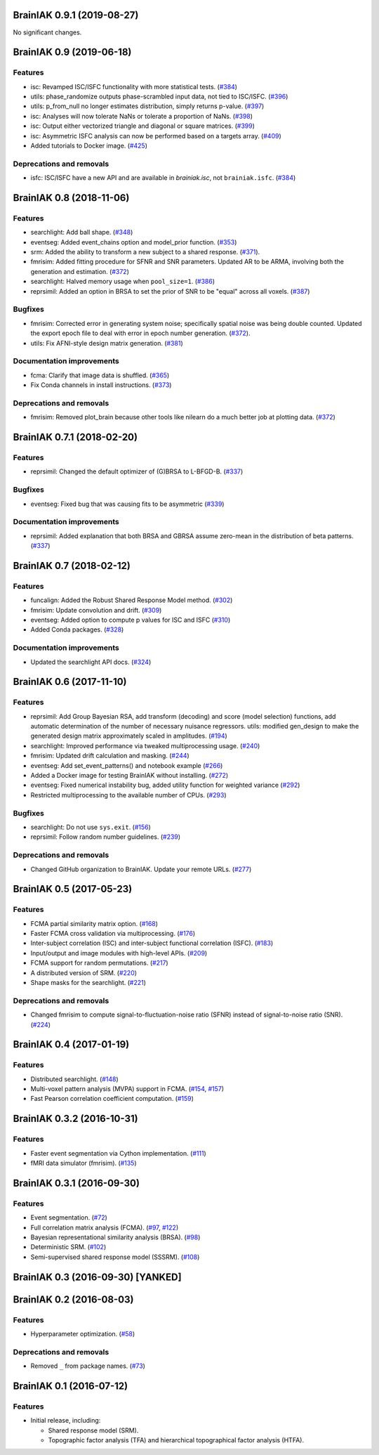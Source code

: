 .. This file is managed by towncrier.

.. towncrier release notes start

BrainIAK 0.9.1 (2019-08-27)
===========================

No significant changes.


BrainIAK 0.9 (2019-06-18)
=========================

Features
--------

- isc: Revamped ISC/ISFC functionality with more statistical tests. (`#384
  <https://github.com/brainiak/brainiak/issues/384>`_)
- utils: phase_randomize outputs phase-scrambled input data, not tied to
  ISC/ISFC. (`#396 <https://github.com/brainiak/brainiak/issues/396>`_)
- utils: p_from_null no longer estimates distribution, simply returns p-value.
  (`#397 <https://github.com/brainiak/brainiak/issues/397>`_)
- isc: Analyses will now tolerate NaNs or tolerate a proportion of NaNs. (`#398
  <https://github.com/brainiak/brainiak/issues/398>`_)
- isc: Output either vectorized triangle and diagonal or square matrices.
  (`#399 <https://github.com/brainiak/brainiak/issues/399>`_)
- isc: Asymmetric ISFC analysis can now be performed based on a targets array.
  (`#409 <https://github.com/brainiak/brainiak/issues/409>`_)
- Added tutorials to Docker image. (`#425
  <https://github.com/brainiak/brainiak/pull/425>`_)

Deprecations and removals
-------------------------

- isfc: ISC/ISFC have a new API and are available in `brainiak.isc`, not
  ``brainiak.isfc``. (`#384
  <https://github.com/brainiak/brainiak/issues/384>`_)


BrainIAK 0.8 (2018-11-06)
=========================

Features
--------

- searchlight: Add ball shape. (`#348
  <https://github.com/brainiak/brainiak/pull/348>`_)
- eventseg: Added event_chains option and model_prior function. (`#353
  <https://github.com/brainiak/brainiak/pull/353>`_)
- srm: Added the ability to transform a new subject to a shared response.
  (`#371 <https://github.com/brainiak/brainiak/pull/371>`_).
- fmrisim: Added fitting procedure for SFNR and SNR parameters. Updated AR to
  be ARMA, involving both the generation and estimation. (`#372
  <https://github.com/brainiak/brainiak/pull/372>`_)
- searchlight: Halved memory usage when ``pool_size=1``. (`#386
  <https://github.com/brainiak/brainiak/pull/386>`_)
- reprsimil: Added an option in BRSA to set the prior of SNR to be "equal"
  across all voxels. (`#387
  <https://github.com/brainiak/brainiak/pull/387>`_)


Bugfixes
--------

- fmrisim: Corrected error in generating system noise; specifically spatial
  noise was being double counted. Updated the export epoch file to deal with
  error in epoch number generation. (`#372
  <https://github.com/brainiak/brainiak/pull/372>`_).
- utils: Fix AFNI-style design matrix generation. (`#381
  <https://github.com/brainiak/brainiak/pull/381>`_)


Documentation improvements
--------------------------

- fcma: Clarify that image data is shuffled. (`#365
  <https://github.com/brainiak/brainiak/pull/365>`_)
- Fix Conda channels in install instructions. (`#373
  <https://github.com/brainiak/brainiak/pull/373>`_)


Deprecations and removals
-------------------------

- fmrisim: Removed plot_brain because other tools like nilearn do a much better
  job at plotting data. (`#372
  <https://github.com/brainiak/brainiak/pull/372>`_)


BrainIAK 0.7.1 (2018-02-20)
===========================

Features
--------

- reprsimil: Changed the default optimizer of (G)BRSA to L-BFGD-B. (`#337
  <https://github.com/brainiak/brainiak/pull/337>`_)


Bugfixes
--------

- eventseg: Fixed bug that was causing fits to be asymmetric (`#339
  <https://github.com/brainiak/brainiak/issues/339>`_)


Documentation improvements
--------------------------

- reprsimil: Added explanation that both BRSA and GBRSA assume zero-mean in the
  distribution of beta patterns. (`#337
  <https://github.com/brainiak/brainiak/pull/337>`_)


BrainIAK 0.7 (2018-02-12)
=========================

Features
--------

- funcalign: Added the Robust Shared Response Model method. (`#302
  <https://github.com/brainiak/brainiak/issues/302>`_)
- fmrisim: Update convolution and drift. (`#309
  <https://github.com/brainiak/brainiak/pull/309>`_)
- eventseg: Added option to compute p values for ISC and ISFC (`#310
  <https://github.com/brainiak/brainiak/issues/310>`_)
- Added Conda packages. (`#328
  <https://github.com/brainiak/brainiak/issues/328>`_)


Documentation improvements
--------------------------

- Updated the searchlight API docs. (`#324
  <https://github.com/brainiak/brainiak/issues/324>`_)


BrainIAK 0.6 (2017-11-10)
=========================

Features
--------

- reprsimil: Add Group Bayesian RSA, add transform (decoding) and score (model
  selection) functions, add automatic determination of the number of necessary
  nuisance regressors. utils: modified gen_design to make the generated design
  matrix approximately scaled in amplitudes. (`#194
  <https://github.com/brainiak/brainiak/issues/194>`_)
- searchlight: Improved performance via tweaked multiprocessing usage. (`#240
  <https://github.com/brainiak/brainiak/issues/240>`_)
- fmrisim: Updated drift calculation and masking. (`#244
  <https://github.com/brainiak/brainiak/pull/244>`_)
- eventseg: Add set_event_patterns() and notebook example (`#266
  <https://github.com/brainiak/brainiak/issues/266>`_)
- Added a Docker image for testing BrainIAK without installing. (`#272
  <https://github.com/brainiak/brainiak/issues/272>`_)
- eventseg: Fixed numerical instability bug, added utility function for
  weighted variance (`#292 <https://github.com/brainiak/brainiak/issues/292>`_)
- Restricted multiprocessing to the available number of CPUs. (`#293
  <https://github.com/brainiak/brainiak/issues/293>`_)


Bugfixes
--------

- searchlight: Do not use ``sys.exit``. (`#156
  <https://github.com/brainiak/brainiak/issues/156>`_)
- reprsimil: Follow random number guidelines. (`#239
  <https://github.com/brainiak/brainiak/issues/239>`_)


Deprecations and removals
-------------------------

- Changed GitHub organization to BrainIAK. Update your remote URLs. (`#277
  <https://github.com/brainiak/brainiak/issues/277>`_)


BrainIAK 0.5 (2017-05-23)
=========================

Features
--------

- FCMA partial similarity matrix option. (`#168
  <https://github.com/brainiak/brainiak/issues/168>`_)
- Faster FCMA cross validation via multiprocessing. (`#176
  <https://github.com/brainiak/brainiak/issues/176>`_)
- Inter-subject correlation (ISC) and inter-subject functional correlation
  (ISFC). (`#183 <https://github.com/brainiak/brainiak/issues/183>`_)
- Input/output and image modules with high-level APIs. (`#209
  <https://github.com/brainiak/brainiak/pull/209>`_)
- FCMA support for random permutations. (`#217
  <https://github.com/brainiak/brainiak/issues/217>`_)
- A distributed version of SRM. (`#220
  <https://github.com/brainiak/brainiak/issues/220>`_)
- Shape masks for the searchlight. (`#221
  <https://github.com/brainiak/brainiak/issues/221>`_)


Deprecations and removals
-------------------------

- Changed fmrisim to compute signal-to-fluctuation-noise ratio (SFNR) instead
  of signal-to-noise ratio (SNR). (`#224
  <https://github.com/brainiak/brainiak/issues/224>`_)


BrainIAK 0.4 (2017-01-19)
=========================

Features
--------

- Distributed searchlight. (`#148
  <https://github.com/brainiak/brainiak/issues/148>`_)
- Multi-voxel pattern analysis (MVPA) support in FCMA. (`#154
  <https://github.com/brainiak/brainiak/issues/154>`_, `#157
  <https://github.com/brainiak/brainiak/pull/157)>`_)
- Fast Pearson correlation coefficient computation. (`#159
  <https://github.com/brainiak/brainiak/issues/159>`_)

BrainIAK 0.3.2 (2016-10-31)
===========================

Features
--------

- Faster event segmentation via Cython implementation.  (`#111
  <https://github.com/brainiak/brainiak/pull/111>`_)
- fMRI data simulator (fmrisim). (`#135
  <https://github.com/brainiak/brainiak/pull/135>`_)


BrainIAK 0.3.1 (2016-09-30)
===========================

Features
--------

- Event segmentation. (`#72 <https://github.com/brainiak/brainiak/issues/72>`_)
- Full correlation matrix analysis (FCMA). (`#97
  <https://github.com/brainiak/brainiak/issues/97>`_, `#122
  <https://github.com/brainiak/brainiak/pull/122>`_)
- Bayesian representational similarity analysis (BRSA). (`#98
  <https://github.com/brainiak/brainiak/issues/98>`_)
- Deterministic SRM. (`#102
  <https://github.com/brainiak/brainiak/issues/102>`_)
- Semi-supervised shared response model (SSSRM). (`#108
  <https://github.com/brainiak/brainiak/issues/108>`_)


BrainIAK 0.3 (2016-09-30) [YANKED]
==================================


BrainIAK 0.2 (2016-08-03)
=========================

Features
--------

- Hyperparameter optimization. (`#58
  <https://github.com/brainiak/brainiak/pull/58>`_)


Deprecations and removals
-------------------------

- Removed ``_`` from package names. (`#73
  <https://github.com/brainiak/brainiak/issues/73>`_)


BrainIAK 0.1 (2016-07-12)
=========================

Features
--------

- Initial release, including:

  * Shared response model (SRM).
  * Topographic factor analysis (TFA) and hierarchical topographical factor
    analysis (HTFA).
